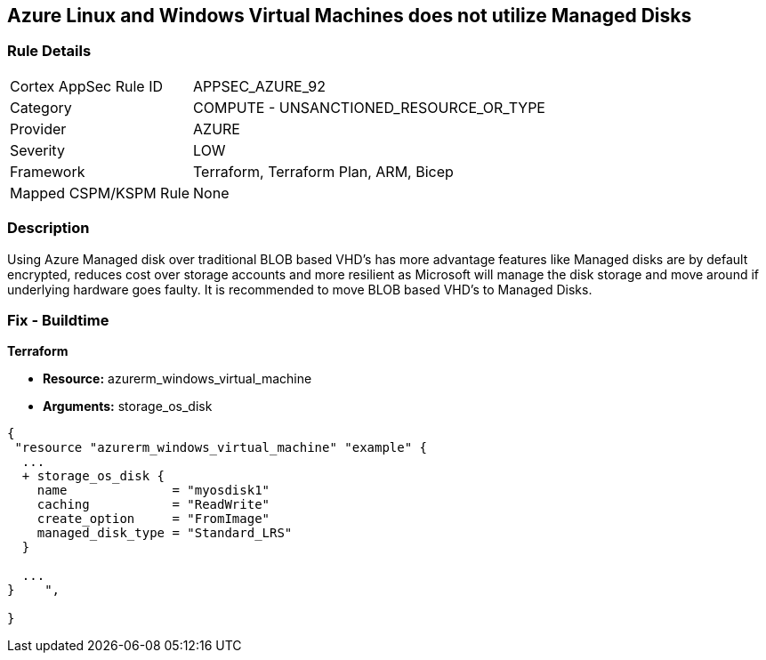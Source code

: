 == Azure Linux and Windows Virtual Machines does not utilize Managed Disks
// Azure Linux and Windows Virtual Machines do not use Managed Disks


=== Rule Details

[cols="1,2"]
|===
|Cortex AppSec Rule ID |APPSEC_AZURE_92
|Category |COMPUTE - UNSANCTIONED_RESOURCE_OR_TYPE
|Provider |AZURE
|Severity |LOW
|Framework |Terraform, Terraform Plan, ARM, Bicep
|Mapped CSPM/KSPM Rule |None
|===


=== Description 


Using Azure Managed disk over traditional BLOB based VHD's has more advantage features like Managed disks are by default encrypted, reduces cost over storage accounts and more resilient as Microsoft will manage the disk storage and move around if underlying hardware goes faulty.
It is recommended to move BLOB based VHD's to Managed Disks.
////
=== Fix - Runtime


* In Azure CLI* 



. Log in to the Azure Portal

. Select 'Virtual Machines' from the left pane

. Select the reported virtual machine

. Select 'Disks' under 'Settings'

. Click on 'Migrate to managed disks'

. Select 'Migrate'", "remediable": false,
////
=== Fix - Buildtime


*Terraform* 


* *Resource:* azurerm_windows_virtual_machine
* *Arguments:* storage_os_disk


[source,go]
----
{
 "resource "azurerm_windows_virtual_machine" "example" {
  ...
  + storage_os_disk {
    name              = "myosdisk1"
    caching           = "ReadWrite"
    create_option     = "FromImage"
    managed_disk_type = "Standard_LRS"
  }

  ...
}    ",

}
----
